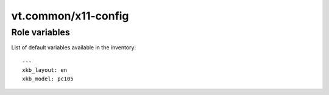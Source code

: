 vt.common/x11-config
====================

.. This file was generated by Ansigenome. Do not edit this file directly but
.. instead have a look at the files in the ./meta/ directory.








Role variables
~~~~~~~~~~~~~~

List of default variables available in the inventory:

::

    ---
    xkb_layout: en
    xkb_model: pc105





